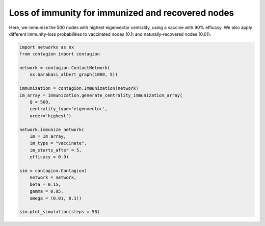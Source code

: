 ==================================================
Loss of immunity for immunized and recovered nodes
==================================================


Here, we immunize the 500 nodes with highest eigenvector centrality, using a vaccine with 90% efficacy. We also apply different immunity-loss probabilities to vaccinated nodes (0.1) and naturally-recovered nodes (0.01).

.. code-block:: python

    import networkx as nx
    from contagion import contagion

    network = contagion.ContactNetwork(
        nx.barabasi_albert_graph(1000, 5))

    immunization = contagion.Immunization(network)
    Im_array = immunization.generate_centrality_immunization_array(
        Q = 500,
        centrality_type='eigenvector',
        order='highest')

    network.immunize_network(
        Im = Im_array,
        im_type = "vaccinate",
        im_starts_after = 5,
        efficacy = 0.9)

    sim = contagion.Contagion(
        network = network,
        beta = 0.15,
        gamma = 0.05,
        omega = (0.01, 0.1))

    sim.plot_simulation(steps = 50)


.. image:: /_static/ex4.png

